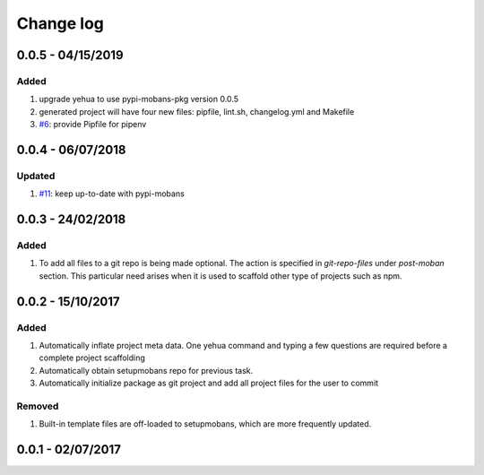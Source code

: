 Change log
================================================================================

0.0.5 - 04/15/2019
--------------------------------------------------------------------------------

Added
^^^^^^^^^^^^^^^^^^^^^^^^^^^^^^^^^^^^^^^^^^^^^^^^^^^^^^^^^^^^^^^^^^^^^^^^^^^^^^^^

#. upgrade yehua to use pypi-mobans-pkg version 0.0.5
#. generated project will have four new files: pipfile, lint.sh, changelog.yml
   and Makefile 
#. `#6 <https://github.com/moremoban/yehua/issues/6>`_: provide Pipfile for
   pipenv

0.0.4 - 06/07/2018
--------------------------------------------------------------------------------

Updated
^^^^^^^^^^^^^^^^^^^^^^^^^^^^^^^^^^^^^^^^^^^^^^^^^^^^^^^^^^^^^^^^^^^^^^^^^^^^^^^^

#. `#11 <https://github.com/moremoban/yehua/issues/11>`_: keep up-to-date with
   pypi-mobans

0.0.3 - 24/02/2018
--------------------------------------------------------------------------------

Added
^^^^^^^^^^^^^^^^^^^^^^^^^^^^^^^^^^^^^^^^^^^^^^^^^^^^^^^^^^^^^^^^^^^^^^^^^^^^^^^^

#. To add all files to a git repo is being made optional. The action is
   specified in `git-repo-files` under `post-moban` section. This particular
   need arises when it is used to scaffold other type of projects such as npm.

0.0.2 - 15/10/2017
--------------------------------------------------------------------------------

Added
^^^^^^^^^^^^^^^^^^^^^^^^^^^^^^^^^^^^^^^^^^^^^^^^^^^^^^^^^^^^^^^^^^^^^^^^^^^^^^^^

#. Automatically inflate project meta data. One yehua command and typing a few
   questions are required before a complete project scaffolding
#. Automatically obtain setupmobans repo for previous task.
#. Automatically initialize package as git project and add all project files for
   the user to commit

Removed
^^^^^^^^^^^^^^^^^^^^^^^^^^^^^^^^^^^^^^^^^^^^^^^^^^^^^^^^^^^^^^^^^^^^^^^^^^^^^^^^

#. Built-in template files are off-loaded to setupmobans, which are more
   frequently updated.

0.0.1 - 02/07/2017
--------------------------------------------------------------------------------
